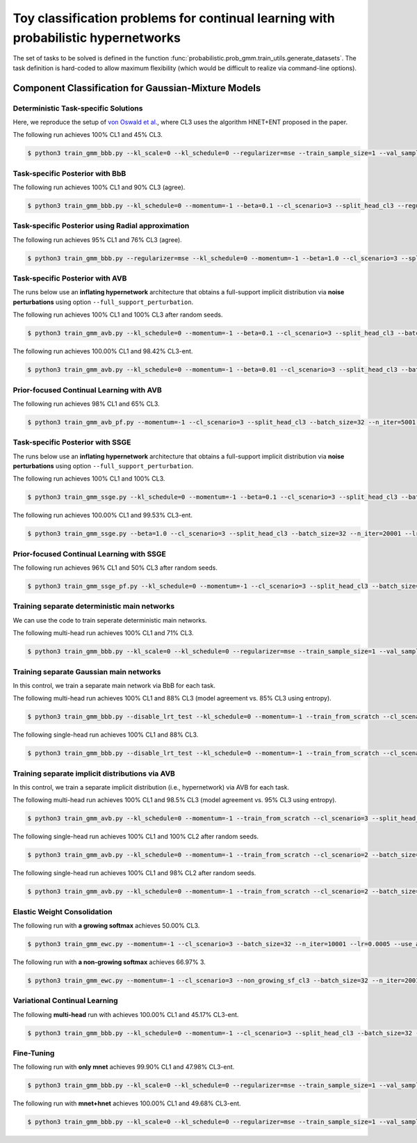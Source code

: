 Toy classification problems for continual learning with probabilistic hypernetworks
===================================================================================

The set of tasks to be solved is defined in the function :func:`probabilistic.prob_gmm.train_utils.generate_datasets`. The task definition is hard-coded to allow maximum flexibility (which would be difficult to realize via command-line options).

Component Classification for Gaussian-Mixture Models
----------------------------------------------------

.. _prob-gmm-det-readme-reference-label:

Deterministic Task-specific Solutions
^^^^^^^^^^^^^^^^^^^^^^^^^^^^^^^^^^^^^

Here, we reproduce the setup of `von Oswald et al. <https://arxiv.org/abs/1906.00695>`__, where CL3 uses the algorithm
HNET+ENT proposed in the paper.

The following run achieves 100% CL1 and 45% CL3.

.. code-block:: console

    $ python3 train_gmm_bbb.py --kl_scale=0 --kl_schedule=0 --regularizer=mse --train_sample_size=1 --val_sample_size=1 --momentum=-1 --beta=0.01 --cl_scenario=3 --split_head_cl3 --batch_size=32 --n_iter=5001 --lr=0.0001 --use_adam --clip_grad_norm=-1 --mlp_arch=10,10 --net_act=relu --hnet_type=hmlp --hmlp_arch=10,10 --cond_emb_size=2 --hnet_net_act=relu --std_normal_temb=1.0 --mean_only

.. _prob-gmm-bbb-readme-reference-label:

Task-specific Posterior with BbB
^^^^^^^^^^^^^^^^^^^^^^^^^^^^^^^^

The following run achieves 100% CL1 and 90% CL3 (agree).

.. code-block:: console

    $ python3 train_gmm_bbb.py --kl_schedule=0 --momentum=-1 --beta=0.1 --cl_scenario=3 --split_head_cl3 --regularizer=w2 --batch_size=32 --n_iter=5001 --lr=0.0005 --use_adam --clip_grad_norm=1.0 --train_sample_size=10 --prior_variance=1.0 --local_reparam_trick --kl_scale=1.0 --mlp_arch="10,10" --net_act=relu --hnet_type=hmlp --hmlp_arch="50,50" --cond_emb_size=32 --hnet_net_act=sigmoid --std_normal_temb=1.0 --hyper_gauss_init --disable_lrt_test

.. _prob-gmm-radial-readme-reference-label:

Task-specific Posterior using Radial approximation
^^^^^^^^^^^^^^^^^^^^^^^^^^^^^^^^^^^^^^^^^^^^^^^^^^

The following run achieves 95% CL1 and 76% CL3 (agree).

.. code-block:: console

    $ python3 train_gmm_bbb.py --regularizer=mse --kl_schedule=0 --momentum=-1 --beta=1.0 --cl_scenario=3 --split_head_cl3 --batch_size=32 --n_iter=5001 --lr=0.001 --use_adam --clip_grad_norm=1.0 --train_sample_size=10 --prior_variance=1.0 --kl_scale=1.0 --radial_bnn --num_kl_samples=1 --mlp_arch="10,10" --net_act=relu --hnet_type=hmlp --hmlp_arch="50,50" --cond_emb_size=8 --hnet_net_act=relu --std_normal_temb=1.0 --keep_orig_init --hyper_gauss_init

.. _prob-gmm-avb-readme-reference-label:

Task-specific Posterior with AVB
^^^^^^^^^^^^^^^^^^^^^^^^^^^^^^^^

The runs below use an **inflating hypernetwork** architecture that obtains a full-support implicit distribution via **noise perturbations** using option ``--full_support_perturbation``.

The following run achieves 100% CL1 and 100% CL3 after random seeds.

.. code-block:: console

    $ python3 train_gmm_avb.py --kl_schedule=0 --momentum=-1 --beta=0.1 --cl_scenario=3 --split_head_cl3 --batch_size=32 --n_iter=5001 --lr=0.001 --use_adam --clip_grad_norm=-1 --train_sample_size=100 --prior_variance=1.0 --kl_scale=1.0 --num_kl_samples=10 --mlp_arch="10,10" --net_act=relu --dis_net_type=mlp --dis_mlp_arch="10,10" --dis_net_act=sigmoid --imp_hnet_type=hmlp --imp_hmlp_arch="100,100" --imp_hnet_net_act=relu --hh_hnet_type=hmlp --hh_hmlp_arch="100,100" --hh_cond_emb_size=2 --hh_hnet_net_act=relu --std_normal_temb=1.0 --std_normal_emb=1.0 --latent_dim=8 --full_support_perturbation=0.02 --dis_lr=-1.0 --dis_batch_size=10 --num_dis_steps=1 --num_ac_samples=100

The following run achieves 100.00% CL1 and 98.42% CL3-ent.

.. code-block:: console

    $ python3 train_gmm_avb.py --kl_schedule=0 --momentum=-1 --beta=0.01 --cl_scenario=3 --split_head_cl3 --batch_size=32 --n_iter=20001 --lr=0.0001 --use_adam --clip_grad_norm=-1 --train_sample_size=100 --prior_variance=1.0 --kl_scale=1.0 --num_kl_samples=10 --mlp_arch=10,10 --net_act=relu --dis_net_type=mlp --dis_mlp_arch=10,10 --dis_net_act=sigmoid --imp_hnet_type=hmlp --imp_hmlp_arch=10,10 --imp_hnet_net_act=sigmoid --hh_hnet_type=hmlp --hh_hmlp_arch=100,100 --hh_cond_emb_size=2 --hh_hnet_net_act=relu --std_normal_temb=1.0 --std_normal_emb=1.0 --latent_dim=8 --full_support_perturbation=0.02 --dis_lr=-1.0 --dis_batch_size=10 --num_dis_steps=1 --num_ac_samples=100

.. _prob-gmm-avb-pf-readme-reference-label:

Prior-focused Continual Learning with AVB
^^^^^^^^^^^^^^^^^^^^^^^^^^^^^^^^^^^^^^^^^

The following run achieves 98% CL1 and 65% CL3.

.. code-block:: console

    $ python3 train_gmm_avb_pf.py --momentum=-1 --cl_scenario=3 --split_head_cl3 --batch_size=32 --n_iter=5001 --lr=0.0005 --use_adam --clip_grad_norm=1.0 --train_sample_size=1 --prior_variance=1.0 --kl_scale=0.01 --num_kl_samples=1 --mlp_arch="10,10" --net_act=relu --dis_net_type=mlp --dis_mlp_arch="100,100" --dis_net_act=relu --imp_hnet_type=hmlp --imp_hmlp_arch="10,10" --imp_hnet_net_act=sigmoid --hyper_fan_init --latent_dim=32 --full_support_perturbation=0.02 --dis_lr=-1.0 --dis_batch_size=10 --num_dis_steps=5 --use_batchstats --num_ac_samples=100

.. _prob-gmm-ssge-readme-reference-label:

Task-specific Posterior with SSGE
^^^^^^^^^^^^^^^^^^^^^^^^^^^^^^^^^

The runs below use an **inflating hypernetwork** architecture that obtains a full-support implicit distribution via **noise perturbations** using option ``--full_support_perturbation``.

The following run achieves 100% CL1 and 100% CL3.

.. code-block:: console

    $ python3 train_gmm_ssge.py --kl_schedule=0 --momentum=-1 --beta=0.1 --cl_scenario=3 --split_head_cl3 --batch_size=32 --n_iter=20001 --lr=0.001 --use_adam --clip_grad_norm=1.0 --train_sample_size=10 --prior_variance=1.0 --kl_scale=1.0 --num_kl_samples=1 --mlp_arch=10,10 --net_act=relu --imp_hnet_type=hmlp --imp_hmlp_arch=10,10 --imp_hnet_net_act=relu --hh_hnet_type=hmlp --hh_hmlp_arch=100,100 --hh_cond_emb_size=32 --hh_hnet_net_act=relu --std_normal_temb=1.0 --std_normal_emb=1.0 --latent_dim=32 --full_support_perturbation=0.02 --rbf_kernel_width=1.0 --num_ssge_eigenvals=-1 --thr_ssge_eigenvals=0.9 --ssge_sample_size=100

The following run achieves 100.00% CL1 and 99.53% CL3-ent.

.. code-block:: console

    $ python3 train_gmm_ssge.py --beta=1.0 --cl_scenario=3 --split_head_cl3 --batch_size=32 --n_iter=20001 --lr=0.001 --use_adam --clip_grad_value=-1 --clip_grad_norm=-1.0 --mlp_arch="10,10" --net_act="relu" --imp_hnet_type="hmlp" --imp_hmlp_arch="10,10" --imp_chmlp_chunk_size=1500 --imp_chunk_emb_size=2 --imp_hnet_net_act="relu" --hh_hnet_type="hmlp" --hh_hmlp_arch="100,100" --hh_cond_emb_size=8 --hh_chmlp_chunk_size=1500 --hh_chunk_emb_size=2 --hh_hnet_net_act="relu" --std_normal_temb=1.0 --std_normal_emb=1.0 --hyper_fan_init --train_sample_size=100 --val_sample_size="100" --prior_variance=1.0 --kl_scale=1.0 --num_kl_samples=10 --latent_dim=32 --latent_std=1.0 --full_support_perturbation=0.02 --rbf_kernel_width=1.0 --num_ssge_eigenvals=-1 --thr_ssge_eigenvals=1.0 --ssge_sample_size=100

Prior-focused Continual Learning with SSGE
^^^^^^^^^^^^^^^^^^^^^^^^^^^^^^^^^^^^^^^^^^

The following run achieves 96% CL1 and 50% CL3 after random seeds.

.. code-block:: console

    $ python3 train_gmm_ssge_pf.py --kl_schedule=0 --momentum=-1 --cl_scenario=3 --split_head_cl3 --batch_size=32 --n_iter=20001 --lr=0.0001 --use_adam --clip_grad_norm=-1 --train_sample_size=1 --prior_variance=1.0 --kl_scale=1.0 --num_kl_samples=1 --mlp_arch="10,10" --net_act=relu --imp_hnet_type=hmlp --imp_hmlp_arch="10,10" --imp_hnet_net_act=sigmoid --latent_dim=32 --full_support_perturbation=0.02 --rbf_kernel_width=1.0 --num_ssge_eigenvals=-1 --thr_ssge_eigenvals=1.0 --ssge_sample_size=10

Training separate deterministic main networks
^^^^^^^^^^^^^^^^^^^^^^^^^^^^^^^^^^^^^^^^^^^^^

We can use the code to train seperate deterministic main networks.

The following multi-head run achieves 100% CL1 and 71% CL3.

.. code-block:: console

    $ python3 train_gmm_bbb.py --kl_scale=0 --kl_schedule=0 --regularizer=mse --train_sample_size=1 --val_sample_size=1 --momentum=-1 --train_from_scratch --cl_scenario=3 --split_head_cl3 --batch_size=32 --n_iter=10001 --lr=0.001 --use_adam --clip_grad_norm=1.0 --mlp_arch="10,10" --net_act=relu --mnet_only --mean_only

Training separate Gaussian main networks
^^^^^^^^^^^^^^^^^^^^^^^^^^^^^^^^^^^^^^^^

In this control, we train a separate main network via BbB for each task.

The following multi-head run achieves 100% CL1 and 88% CL3 (model agreement vs. 85% CL3 using entropy).

.. code-block:: console

    $ python3 train_gmm_bbb.py --disable_lrt_test --kl_schedule=0 --momentum=-1 --train_from_scratch --cl_scenario=3 --split_head_cl3 --batch_size=32 --n_iter=10001 --lr=0.001 --use_adam --clip_grad_norm=1.0 --train_sample_size=1 --prior_variance=1.0 --local_reparam_trick --kl_scale=1.0 --mlp_arch="10,10" --net_act=relu --mnet_only

The following single-head run achieves 100% CL1 and 88% CL3.

.. code-block:: console

    $ python3 train_gmm_bbb.py --disable_lrt_test --kl_schedule=0 --momentum=-1 --train_from_scratch --cl_scenario=2 --batch_size=32 --n_iter=5001 --lr=0.001 --use_adam --clip_grad_norm=-1 --train_sample_size=10 --prior_variance=1.0 --local_reparam_trick --kl_scale=1.0 --mlp_arch="10,10" --net_act=relu --mnet_only

Training separate implicit distributions via AVB
^^^^^^^^^^^^^^^^^^^^^^^^^^^^^^^^^^^^^^^^^^^^^^^^

In this control, we train a separate implicit distribution (i.e., hypernetwork) via AVB for each task.

The following multi-head run achieves 100% CL1 and 98.5% CL3 (model agreement vs. 95% CL3 using entropy).

.. code-block:: console

    $ python3 train_gmm_avb.py --kl_schedule=0 --momentum=-1 --train_from_scratch --cl_scenario=3 --split_head_cl3 --batch_size=32 --n_iter=5001 --lr=0.001 --use_adam --clip_grad_norm=1.0 --train_sample_size=10 --prior_variance=1.0 --kl_scale=1.0 --num_kl_samples=1 --mlp_arch="10,10" --net_act=relu --dis_net_type=mlp --dis_mlp_arch="100,100" --dis_net_act=sigmoid --imp_hnet_type=hmlp --imp_hmlp_arch="10,10" --imp_hnet_net_act=relu --hyper_fan_init --no_hhnet --latent_dim=8 --full_support_perturbation=0.02 --dis_lr=-1.0 --dis_batch_size=10 --num_dis_steps=5 --use_batchstats --num_ac_samples=100

The following single-head run achieves 100% CL1 and 100% CL2 after random seeds.

.. code-block:: console

    $ python3 train_gmm_avb.py --kl_schedule=0 --momentum=-1 --train_from_scratch --cl_scenario=2 --batch_size=32 --n_iter=10001 --lr=0.0005 --use_adam --clip_grad_norm=1.0 --train_sample_size=10 --prior_variance=1.0 --kl_scale=1.0 --num_kl_samples=1 --mlp_arch="10,10" --net_act=relu --dis_net_type=mlp --dis_mlp_arch="10,10" --dis_net_act=sigmoid --imp_hnet_type=hmlp --imp_hmlp_arch="100,100" --imp_hnet_net_act=sigmoid --no_hhnet --latent_dim=32 --full_support_perturbation=0.02 --dis_lr=-1.0 --dis_batch_size=10 --num_dis_steps=5 --num_ac_samples=100

The following single-head run achieves 100% CL1 and 98% CL2 after random seeds.

.. code-block:: console

    $ python3 train_gmm_avb.py --kl_schedule=0 --momentum=-1 --train_from_scratch --cl_scenario=2 --batch_size=32 --n_iter=5001 --lr=0.001 --use_adam --clip_grad_norm=1.0 --train_sample_size=10 --prior_variance=1.0 --kl_scale=1.0 --num_kl_samples=10 --mlp_arch="10,10" --net_act=relu --dis_net_type=mlp --dis_mlp_arch="100,100" --dis_net_act=sigmoid --imp_hnet_type=hmlp --imp_hmlp_arch="10,10" --imp_hnet_net_act=relu --no_hhnet --latent_dim=32 --full_support_perturbation=0.02 --dis_lr=-1.0 --dis_batch_size=10 --num_dis_steps=1 --num_ac_samples=100

Elastic Weight Consolidation
^^^^^^^^^^^^^^^^^^^^^^^^^^^^

The following run with **a growing softmax** achieves 50.00% CL3.

.. code-block:: console 

    $ python3 train_gmm_ewc.py --momentum=-1 --cl_scenario=3 --batch_size=32 --n_iter=10001 --lr=0.0005 --use_adam --clip_grad_value=1.0 --prior_variance=1.0 --mlp_arch=10,10 --net_act=relu --ewc_gamma=1.0 --ewc_lambda=1.0

The following run with **a non-growing softmax** achieves 66.97% 3.

.. code-block:: console 

    $ python3 train_gmm_ewc.py --momentum=-1 --cl_scenario=3 --non_growing_sf_cl3 --batch_size=32 --n_iter=2001 --lr=0.0001 --use_adam --clip_grad_value=1.0 --prior_variance=1.0 --mlp_arch=10,10 --net_act=relu --ewc_gamma=1.0 --ewc_lambda=10.0

Variational Continual Learning
^^^^^^^^^^^^^^^^^^^^^^^^^^^^^^

The following **multi-head** run with achieves 100.00% CL1 and 45.17% CL3-ent.

.. code-block:: console 

    $ python3 train_gmm_bbb.py --kl_schedule=0 --momentum=-1 --cl_scenario=3 --split_head_cl3 --batch_size=32 --n_iter=10001 --lr=0.0005 --use_adam --clip_grad_norm=-1 --train_sample_size=100 --prior_variance=1.0 --kl_scale=1.0 --use_prev_post_as_prior --mlp_arch=10,10 --net_act=relu --mnet_only

Fine-Tuning
^^^^^^^^^^^

The following run with **only mnet** achieves 99.90% CL1 and 47.98% CL3-ent.

.. code-block:: console 

    $ python3 train_gmm_bbb.py --kl_scale=0 --kl_schedule=0 --regularizer=mse --train_sample_size=1 --val_sample_size=1 --momentum=-1 --beta=0 --cl_scenario=3 --split_head_cl3 --batch_size=32 --n_iter=2001 --lr=0.001 --use_adam --clip_grad_norm=-1 --mlp_arch=10,10 --net_act=relu --mnet_only --mean_only

The following run with **mnet+hnet** achieves 100.00% CL1 and 49.68% CL3-ent.

.. code-block:: console 

    $ python3 train_gmm_bbb.py --kl_scale=0 --kl_schedule=0 --regularizer=mse --train_sample_size=1 --val_sample_size=1 --momentum=-1 --beta=0 --cl_scenario=3 --split_head_cl3 --batch_size=32 --n_iter=10001 --lr=0.0005 --use_adam --clip_grad_norm=1.0 --mlp_arch=10,10 --net_act=relu --hnet_type=hmlp --hmlp_arch=50,50 --cond_emb_size=8 --hnet_net_act=relu --std_normal_temb=1.0 --mean_only
